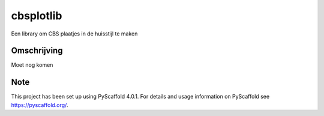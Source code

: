 ==========
cbsplotlib
==========


Een library om CBS plaatjes in de huisstijl te maken


Omschrijving
============

Moet nog komen



.. _pyscaffold-notes:

Note
====

This project has been set up using PyScaffold 4.0.1. For details and usage
information on PyScaffold see https://pyscaffold.org/.
